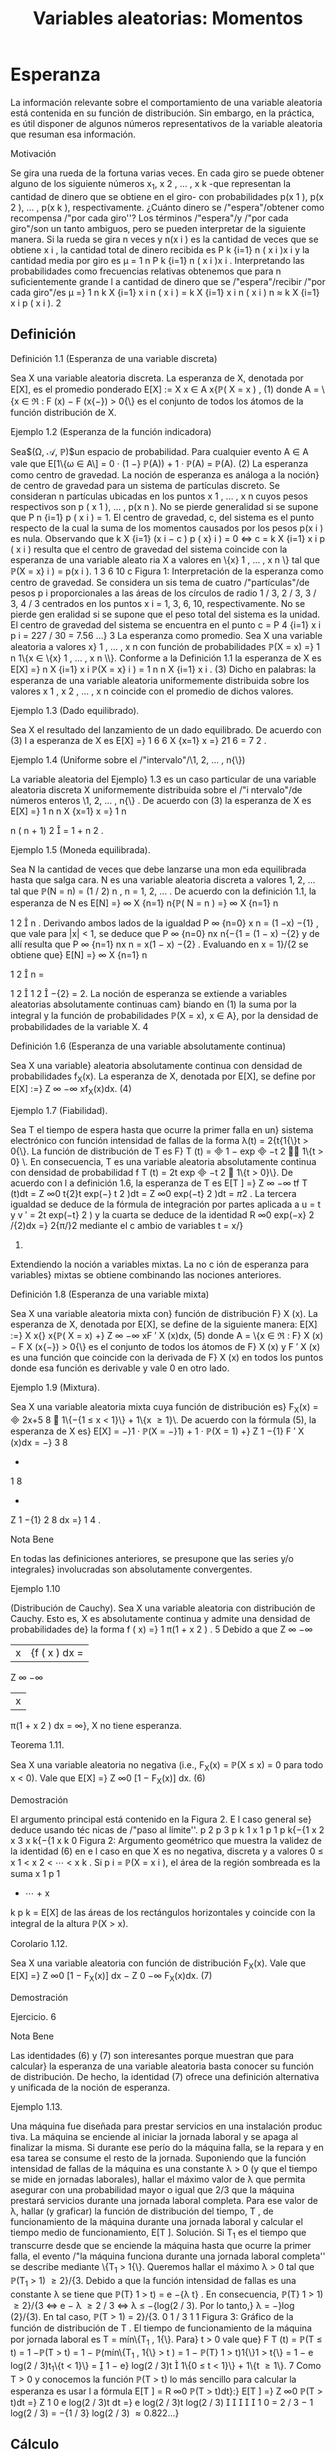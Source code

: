 #+title:Variables aleatorias: Momentos
* Esperanza
La información relevante sobre el comportamiento de una variable
aleatoria está contenida en su función de distribución. Sin embargo,
en la práctica, es útil disponer de algunos números representativos de
la variable aleatoria que resuman esa información.
**** Motivación 
Se gira una rueda de la fortuna varias veces. En cada giro se puede
obtener alguno de los siguiente números x_1, x
2
, \dots , x
k
-que representan la cantidad de dinero que se obtiene en el giro- con probabilidades p(x
1
), p(x
2
), \dots , p(x
k
), respectivamente. ¿Cuánto dinero
se /"espera"/obtener como recompensa /"por cada giro''? Los términos /"espera"/y /"por cada
giro"/son un tanto ambiguos, pero se pueden interpretar de la siguiente manera.
Si la rueda se gira n veces y n(x
i
) es la cantidad de veces que se obtiene x
i
, la cantidad total
de dinero recibida es
P
k
{i=1}
n ( x
i
)x
i
y la cantidad media por giro es \mu =
1
n
P
k
{i=1}
n ( x
i
)x
i
. Interpretando las probabilidades como frecuencias relativas obtenemos que para n suficientemente
grande l a cantidad de dinero que se /"espera"/recibir /"por cada giro"/es
\mu =}
1
n
k
X
{i=1}
x
i
n ( x
i
) =
k
X
{i=1}
x
i
n ( x
i
)
n
\approx
k
X
{i=1}
x
i
p ( x
i
).
2
** Definición
**** Definición 1.1 (Esperanza de una variable discreta)
Sea X una variable aleatoria discreta.
La esperanza de X, denotada por E[X], es el promedio ponderado 
E[X] :=
X
x \in A
x{\mathbb{P}( X = x ) , (1)
donde A = \{x \in \Re : F (x) − F (x{−}) > 0{\} es el conjunto de todos los átomos de la función
distribución de X.
**** Ejemplo 1.2 (Esperanza de la función indicadora)
Sea$(\Omega, \mathcal{A}, \mathbb{P})$un espacio de probabilidad.
Para cualquier evento A \in A vale que
E[1\{\omega \in A\] = 0 · (1 −} \mathbb{P}(A)) + 1 · \mathbb{P}(A) = \mathbb{P}(A). (2)
La esperanza como centro de gravedad. La noción de esperanza es análoga a la noción}
de centro de gravedad para un sistema de partículas discreto.
Se consideran n partículas ubicadas en los puntos x
1
, \dots , x
n
cuyos pesos respectivos son
p ( x
1
), \dots , p(x
n
). No se pierde generalidad si se supone que
P
n
{i=1}
p ( x
i
) = 1. El centro de
gravedad, c, del sistema es el punto respecto de la cual la suma de los momentos causados
por los pesos p(x
i
) es nula. Observando que
k
X
{i=1}
(x
i
− c ) p ( x}
i
) = 0 \iff c = 
k
X
{i=1}
x
i
p ( x
i
)
resulta que el centro de gravedad del sistema coincide con la esperanza de una variable aleato
ria X a valores en \{x}
1
, \dots , x
n
\} tal que \mathbb{P}(X = x}
i
) = p(x
i
).
1 3 6 10
c
Figura 1: Interpretación de la esperanza como centro de gravedad. Se considera un sis
tema de cuatro /"partículas"/de pesos p
i
proporcionales a las áreas de los círculos de radio
1 / 3, 2 / 3, 3 / 3, 4 / 3 centrados en los puntos x
i
= 1, 3, 6, 10, respectivamente. No se pierde gen
eralidad si se supone que el peso total del sistema es la unidad. El centro de gravedad del
sistema se encuentra en el punto c =
P
4
{i=1}
x
i
p
i
= 227 / 30 = 7.56 \dots}
3
La esperanza como promedio. Sea X una variable aleatoria a valores x}
1
, \dots , x
n
con
función de probabilidades
\mathbb{P}(X = x) =}
1
n
1\{x \in \{x}
1
, \dots , x
n
\\}.
Conforme a la Definición 1.1 la esperanza de X es
E[X] =}
n
X
{i=1}
x
i
\mathbb{P}(X = x}
i
) =
1
n
n
X
{i=1}
x
i
. (3)
Dicho en palabras: la esperanza de una variable aleatoria uniformemente distribuida sobre los
valores x
1
, x
2
, \dots , x
n
coincide con el promedio de dichos valores.
**** Ejemplo 1.3 (Dado equilibrado). 
Sea X el resultado del lanzamiento de un dado equilibrado.
De acuerdo con (3) l a esperanza de X es
E[X] =}
1
6
6
X
{x=1}
x =}
21
6
=
7
2
.
**** Ejemplo 1.4 (Uniforme sobre el /"intervalo"/\1, 2, \dots , n{\})
La variable aleatoria del Ejemplo}
1.3 es un caso particular de una variable aleatoria discreta X uniformemente distribuida sobre
el /"i ntervalo"/de números enteros \1, 2, \dots , n{\} . De acuerdo con (3) la esperanza de X es
E[X] =}
1
n
n
X
{x=1}
x =}
1
n

n ( n + 1)
2

=
1 + n
2
.
**** Ejemplo 1.5 (Moneda equilibrada). 
Sea N la cantidad de veces que debe lanzarse una mon
eda equilibrada hasta que salga cara. N es una variable aleatoria discreta a valores 1, 2, \dots tal
que \mathbb{P}(N = n) = (1 / 2)
n
, n = 1, 2, \dots . De acuerdo con la definición 1.1, la esperanza de N es
E[N] =}
\infty
X
{n=1}
n{\mathbb{P}( N = n ) =}
\infty
X
{n=1}
n

1
2

n
.
Derivando ambos lados de la igualdad
P
\infty
{n=0}
x
n
= (1 −x)
−{1}
, que vale para |x| < 1, se deduce
que
P
\infty
{n=0}
nx
n{−{1
= (1 − x)
−{2}
y de allí resulta que
P
\infty
{n=1}
nx
n
= x(1 − x)
−{2}
. Evaluando en
x = 1}/{2 se obtiene que}
E[N] =}
\infty
X
{n=1}
n

1
2

n
=

1
2

1
2

−{2}
= 2.
La noción de esperanza se extiende a variables aleatorias absolutamente continuas cam}
biando en (1) la suma por la integral y la función de probabilidades \mathbb{P}(X = x), x \in A}, por la
densidad de probabilidades de la variable X.
4
**** Definición 1.6 (Esperanza de una variable absolutamente continua)
Sea X una variable}
aleatoria absolutamente continua con densidad de probabilidades f_X(x). La esperanza de X, 
denotada por E[X], se define por
E[X] :=}
Z
\infty
−\infty
xf_X(x)dx. (4)
**** Ejemplo 1.7 (Fiabilidad). 
Sea T el tiempo de espera hasta que ocurre la primer falla en un}
sistema electrónico con función intensidad de fallas de la forma \lambda(t) = 2{t{1{\}t > 0{\}. La función
de distribución de T es F}
T
(t) =

1 − exp

−t
2

1\{t > 0} \. En consecuencia, T es una variable
aleatoria absolutamente continua con densidad de probabilidad f
T
(t) = 2t exp

−t
2

1\{t > 0}\}.
De acuerdo con l a definición 1.6, la esperanza de T es
E[T ] =}
Z
\infty
−\infty
tf
T
(t)dt =
Z
\infty
0
t{2}t exp(−} t
2
)dt =
Z
\infty
0
exp(−t}
2
)dt =
\sqrt{}
\pi
2
.
La tercera igualdad se deduce de la fórmula de integración por partes aplicada a u = t y
v
′
= 2t exp(−t}
2
) y la cuarta se deduce de la identidad
R
\infty
0
exp(−x}
2
/{2)dx =}
\sqrt{}
2{\pi/}2 mediante
el c ambio de variables t = x/}
\sqrt{}
2.
Extendiendo la noción a variables mixtas. La no c
ión de esperanza para variables}
mixtas se obtiene combinando las nociones anteriores.
**** Definición 1.8 (Esperanza de una variable mixta)
Sea X una variable aleatoria mixta con}
función de distribución F}
X
(x). La esperanza de X, denotada por E[X], se define de la siguiente 
manera:
E[X] :=}
X
x{\inA}
x{\mathbb{P}( X = x) +}
Z
\infty
−\infty
xF
′
X
(x)dx, (5)
donde A = \{x \in \Re : F}
X
(x) − F
X
(x{−}) > 0{\} es el conjunto de todos los átomos de F}
X
(x) y
F
′
X
(x) es una función que coincide con la derivada de F}
X
(x) en todos los puntos donde esa
función es derivable y vale 0 en otro lado.
**** Ejemplo 1.9 (Mixtura). 
Sea X una variable aleatoria mixta cuya función de distribución es}
F_X(x) =

2x+5
8

1\{−{1 \leq x < 1}\} + 1\{x \geq 1}\. De acuerdo con la fórmula (5), la esperanza de
X es}
E[X] = −}1 · \mathbb{P}(X = −}1) + 1 · \mathbb{P}(X = 1) +}
Z
1
−{1}
F
′
X
(x)dx = −}
3
8
+
1
8
+
Z
1
−{1}
2
8
dx =}
1
4
.
**** Nota Bene 
En todas las definiciones anteriores, se presupone que las series y/o integrales}
involucradas son absolutamente convergentes.
**** Ejemplo 1.10 
(Distribución de Cauchy). Sea X una variable aleatoria con distribución de
Cauchy. Esto es, X es absolutamente continua y admite una densidad de probabilidades de}
la forma
f ( x) =}
1
\pi(1 + x
2
)
.
5
Debido a que
Z
\infty
−\infty
|x|{f ( x ) dx =
Z
\infty
−\infty
|x|
\pi(1 + x
2
)
dx = \infty},
X no tiene esperanza.
**** Teorema 1.11. 
Sea X una variable aleatoria no negativa (i.e., F_X(x) = \mathbb{P}(X \leq x) = 0 para
todo x < 0). Vale que
E[X] =}
Z
\infty
0
[1 − F_X(x)] dx. (6)
**** Demostración 
El argumento principal está contenido en la Figura 2. E l caso general se}
deduce usando téc nicas de /"paso al límite''.
p
2
p
3
p
k
1
x
1
p
1
p
k{−{1
x
2
x
3
x
k{−{1
x
k
0
Figura 2: Argumento geométrico que muestra la validez de la identidad (6) en e l caso en que
X es no negativa, discreta y a valores 0 \leq x
1
< x
2
< \cdots < x
k
. Si p
i
= \mathbb{P}(X = x
i
), el área
de la región sombreada es la suma x
1
p
1
+ \cdots + x
k
p
k
= E[X] de las áreas de los rectángulos
horizontales y coincide con la integral de la altura \mathbb{P}(X > x).
**** Corolario 1.12. 
Sea X una variable aleatoria con función de distribución F_X(x). Vale que
E[X] =}
Z
\infty
0
[1 − F_X(x)] dx −
Z
0
−\infty
F_X(x)dx. (7)
**** Demostración 
Ejercicio.
6
**** Nota Bene 
Las identidades (6) y (7) son interesantes porque muestran que para calcular}
la esperanza de una variable aleatoria basta conocer su función de distribución. De hecho, la
identidad (7) ofrece una definición alternativa y unificada de la noción de esperanza.
**** Ejemplo 1.13. 
Una máquina fue diseñada para prestar servicios en una instalación produc
tiva. La máquina se enciende al iniciar la jornada laboral y se apaga al finalizar la misma. Si
durante ese perío do la máquina falla, se la repara y en esa tarea se consume el resto de la
jornada.
Suponiendo que la función intensidad de fallas de la máquina es una constante \lambda > 0 (y
que el tiempo se mide en jornadas laborales), hallar el máximo valor de \lambda que permita asegurar
con una probabilidad mayor o igual que 2/3 que la máquina prestará servicios durante una
jornada laboral completa. Para ese valor de \lambda, hallar (y graficar) la función de distribución
del tiempo, T , de funcionamiento de la máquina durante una jornada laboral y calcular el
tiempo medio de funcionamiento, E[T ].
Solución. Si T_1
es el tiempo que transcurre desde que se enciende la máquina hasta que
ocurre la primer falla, el evento /"la máquina funciona durante una jornada laboral completa''
se describe mediante \{T_1
> 1{\}. Queremos hallar el máximo \lambda > 0 tal que \mathbb{P}(T_1
> 1) \geq 2}/{3.
Debido a que la función intensidad de fallas es una constante \lambda se tiene que \mathbb{P}(T}
1
> t) = e
−{\lambda t}
.
En consecuencia, \mathbb{P}(T}
1
> 1) \geq 2}/{3 \iff e
− \lambda 
\geq 2 / 3 \iff \lambda \leq −{log(2 / 3). Por lo tanto,}
\lambda = −}log (2}/{3). En tal caso, \mathbb{P}(T > 1) = 2}/{3.
0
1 / 3
1
1
Figura 3: Gráfico de la función de distribución de T .
El tiempo de funcionamiento de la máquina por jornada laboral es T = mín\{T_1
, 1{\}. Para}
t > 0 vale que}
F
T
(t) = \mathbb{P}(T \leq t) = 1 −\mathbb{P}(T > t) = 1 − \mathbb{P}(mín\{T_1
, 1{\} > t ) 
= 1 − \mathbb{P}(T}
1
> t)1{\}1 > t{\} = 1 − e
log(2 / 3)t_1\{t < 1}\}
=

1 − e}
log(2 / 3)t

1\{0 \leq t < 1}\} + 1\{t \geq 1\}.
7
Como T > 0 y conocemos la función \mathbb{P}(T > t) lo más sencillo para calcular la esperanza
es usar l a fórmula E[T ] =
R
\infty
0
\mathbb{P}(T > t)dt}:}
E[T ] =}
Z
\infty
0
\mathbb{P}(T > t)dt =}
Z
1
0
e
log(2 / 3)t
dt =}
e
log(2 / 3)t
log(2 / 3)





1
0
=
2 / 3 − 1
log(2 / 3)
=
−{1 / 3}
log(2 / 3)
\approx 0.822\dots}
** Cálculo
Sea X una variable aleatoria cuya función de distribución conocemos. Queremos calcular
la esperanza de alguna función de X, digamos, g(X). ¿Cómo se puede efectuar ese cálculo?
Una manera es la siguiente: (1) Hallamos la función de distribución de la variable aleatoria
Y = g ( X) a partir del conocimiento que tenemos sobre la distribución de X:}
F_Y(y) := \mathbb{P}(Y \leq y) = \mathbb{P}(g(X) \leq y) = P

X \in g
−{1}
(−\infty, y]

.
(2) Usando la distribución de Y calculamos la esperanza E[g(X)] = E[Y ] por definición.
**** Ejemplo 1.14. 
Sea X una variable aleatoria discreta tal que \mathbb{P}(X = 0) = 0.2, \mathbb{P}(X = 1) = 0.5}
y \mathbb{P}(X = 2) = 0.3. Queremos calcular E[X_2
]. Poniendo Y = X_2
obtenemos una variable
aleatoria a valores en \0
2
, 1}
2
, 2}
2
\} tal que \mathbb{P}(Y = 0) = 0.2 \mathbb{P}(Y = 1) = 0.5 y \mathbb{P}(Y = 4) = 0.3.
Por definición, E[X_2
] = E[Y ] = 0(0.2) + 1(0.5) + 4(0.3) = 1.7.
**** Ejemplo 1.15. 
Sea X una variable aleatori a con distribución uniforme sobre el intervalo}
(0, 1). Queremos calcular E[X
3
]. Ponemos Y = X
3
y calculamos su función de distribución:
para cada 0 < y < 1 vale que F}
Y
(y) = \mathbb{P}(Y \leq y) = \mathbb{P}(X
3
\leq y) = \mathbb{P}(X \leq y
1 / 3
) = y
1 / 3
.
Derivando F}
Y
(y) obtenemos la densidad de probabilidad de Y : f_Y(y) =
1
3
y
−{2 / 3}
1\{0 < y < 1\}.
Por definición,
E[X}
3
] = E[Y ] =
Z
\infty
−\infty
yf_Y(y)dy =
Z
1
0
y
1
3
y
−{2 / 3}
dy =}
1
3
Z
1
0
y
1 / 3
dy =}
1
3
3
4
y
4 / 3




1
0
=
1
4
.
**** Nota Bene 
Existe una manera mucho más simple para calcular la esperanza de Y = g(X)
que no recurre al procedimiento de determinar primero la distribución de Y para luego calcular
su esperanza por definición. El Teorema siguiente muestra cómo hacerlo.
**** Teorema 1.16. 
Sea X una variable aleatoria y sea g : R \rightarrow \Re una función tal que g(X)
también es una variable aleatoria.
(a) Si X es discreta con átomos en el conjunto A, entonces
E[g(X)] =}
X
x{\inA}
g ( x)\mathbb{P}(X = x ) . (8)
(b) Si X es continua con densidad de probabilidad f_X(x) y g(X) es continua, entonces
E[g(X)] =}
Z
\infty
−\infty
g ( x ) f_X(x)dx. (9)
8
(c) Si X es mixta,
E[g(X)] =}
X
x{\inA}
g ( x)\mathbb{P}(X = x) +}
Z
\infty
−\infty
g ( x ) F
′
X
(x)dx, (10)
donde A es el conjunto de todos los átomos de F}
X
(x) y F}
′
X
(x) es un función que coincide
con la derivada de F}
X
(x) en todos los puntos donde esa función es derivable y vale cero en
otro lado.
**** Demostración 
Para simplificar la demostración supondremos que g \geq 0.
(a) Por el Teorema 1.11 tenemos que
E[g(X)] =}
Z
\infty
0
\mathbb{P}(g(X) > y)dy =}
Z
\infty
0
X
x{\inA}
1\{g ( x ) > y}\\mathbb{P}(X = x) 
!
dy
=
X
x{\inA}

Z
\infty
0
1\{g ( x ) > y}\dy

\mathbb{P}(X = x) =}
X
x{\inA}
g ( x)\mathbb{P}(X = x ) .
(b) Por el Teorema 1.11 tenemos que
E[g(X)] =}
Z
\infty
0
\mathbb{P}(g(X) > y)dy =}
Z
\infty
0
Z
\{x{: g ( x ) >y\}
f ( x ) dx
!
dy
=
Z
\infty
−\infty
Z
g ( x ) 
0
dy
!
f ( x ) dx =}
Z
\infty
−\infty
g ( x ) f ( x ) dx.
(c) Se obtiene combinando adecuadamente los resultados (a) y (b).
**** Ejemplo 1.17. 
Aplicando la parte (a) del Teorema 1.16 al Ejemplo 1.14 
se obtiene}
E[X}
2
] = 0
2
(0.2) + 1
2
(0.5) + 2
2
(0.3) = 1.7.
**** Ejemplo 1.18. 
Aplicando la parte (b) del Teorema 1.16 al Ejemplo 1.15 
se obtiene}
E[X}
3
] =
Z
1
0
x
3
dx =}
1
4
.
**** Teorema 1.19 (Cálculo de Esperanzas)
Sea X un vector aleatorio y sea g : \Re}
n
\rightarrow \Re una
función tal que g(X) es una variable aleatoria. Si la variable aleatoria g(X) tiene esperanza
finita, entonces
E[g(X)] =}



P
x
g(x)p
X
(x) en el caso discreto, 
R
R
n
g(x)f_X(x) dx en el caso continuo, 
donde, según sea el caso, p
X
(x) y f_X(x) son la función de probabilidad y la densidad conjunta
del vector X, respectivamente.
9
\hypertarget{pfa}
**** Demostración 
Enteramente análoga a la que hicimos en dimensión 1.
Sobre el cálculo de esperanzas. El Teorema 1.19 es una herramienta práctica para}
calcular esperanzas. Su resultado establece que si queremos calcular la esperanza de una
transformación unidimensional del vector X, g(X), no neces itamo s calcular la distribución
de g(X). La esperanza E[g(X)] puede calcularse directamente a partir del conocimiento de la
distribución conjunta de X.
**** Corolario 1.20 (Esp eranza de las marginales). 
Sea X = (X}
1
, \dots , X
n
) un vector aleatorio.
Si la variable X
i
tiene esperanza finita, entonces
E[X}
i
] =



P
x
x
i
p
X
(x) en el caso discreto, 
R
R
n
x
i
f_X(x) dx en el caso continuo.
** Propiedades
(a) Si X = 1, entonces E[X] = 1.
(b) Monotonía. Si X_1
y X_2
son dos variables aleatorias tales que X_1
\leq X_2
, entonces
E[X}
1
] \leq E[X_2
].
(c) Si X es una variable aleatoria tal que E[X
n
] es finita y a
0
, a
1
, \dots , a
n
son constantes,
entonces
E
"
n
X
{k=0}
a
k
X
k
\#
=
n
X
{k=0}
a
k
E[X}
k
]. (11)
(d) Linealidad. Si las variables aleatorias X_1
, \dots , X
n
tienen esperanza finita y a
1
, a
2
, \dots , a
n
son constantes, entonces
E
"
n
X
{i=1}
a
i
X
i
\#
=
n
X
{i=1}
a
i
E[X}
i
]. (12)
(e) Regla del producto independiente. Si l as variables aleatorias X_1
, \dots , X
n
tienen esper
anza finita y son independientes, entonces el producto tiene esperanza finita y coincide con
el producto de las esperanzas:
E
"
n
Y
{i=1}
X
i
\#
=
n
Y
{i=1}
E[X}
i
]. (13)
**** Demostración 
(a) es consecuencia inmediata de la Definición 1.1 porque \mathbb{P}(X = 1) = 1.
(b) es consecuencia del Teorema 1.11 y de que para todo x \in \Re vale que F}
X_1
(x) \geq F
X_2
(x).
(c) es c onsecuencia inmediata del Teorema 1.16. (d) es consecuencia inmediata del Teorema
1.19. (e) es consecuencia del Teorema 1.19 y de la factorización de la distribución conjunta
como producto de las distribuciones marginales.
10
\hypertarget{pfb}
** Dividir y conquistar
**** Teorema 1.21. 
Sea$(\Omega, \mathcal{A}, \mathbb{P})$un espacio de probabilidad y sea X : \Omega \rightarrow \Re  una variable}
aleatoria. Sea A \subset \Re un conjunto tal que \{X \in A\} = \{\omega \in \Omega : X(\omega) \in A\} \in A}. Si
\mathbb{P}(X \in A) > 0, entonces}
E[X | X \in A] =}
1
\mathbb{P}(X \in A)
E[X{1{\}X \in A{\]. (14)
**** Demostración 
Para simplificar la exposición vamos a suponer que la variable aleatoria X}
es discreta. Por la Definición 1.1 tenemos que
E[X | X \in A] =}
X
{x \in X(\Omega)}
xp
X | {X \in A}
(x) =
X
{x \in X(\Omega)}
x
\mathbb{P}(X = x)
\mathbb{P}(X \in A)
1\{x \in A\}
=
1
\mathbb{P}(X \in A)
X
{x \in X(\Omega)}
x{1{\}x \in A{\\mathbb{P}( X = x) =}
1
\mathbb{P}(X \in A)
E[X{1{\}X \in A{\].
La última igualdad es consecuencia del Teorema 1.16.
**** Ejemplo 1.22. 
Sea X el resultado del tiro de un dado equilibrado y sea A = \2, 4, 6{\}. De}
acuerdo con (14) la esperanza de X | X \in A es
E[X | X \in A] =}
1
\mathbb{P}(X \in A)
E[X{1{\}X \in A{\] =}
1
1 / 2

2
6
+
4
6
+
6
6

= 4.
Resultado que por otra parte es intuitivamente evidente.
**** Teorema 1.23 (Fórmula de probabilidad total)
Sea X una variable aleatoria. Si A}
1
, \dots , A_n
es una partición medible de R tal que \mathbb{P}(X \in A}
i
) > 0, i = 1, \dots , n}. Entonces,
E[X] =}
n
X
{i=1}
E[X | X \in A_i
]\mathbb{P}(X \in A}
i
). (15)
**** Demostración 
Descomp onemos la variable X como una suma de variables (dependientes}
de la partición) X =
P
n
{i=1}
X{1{\}X \in A_i
\. Como la esperanza es un operador lineal tenemos}
que
E[X] =}
n
X
{i=1}
E[X{1{\}X \in A_i
\] =}
n
X
{i=1}
E[X | X \in A_i
]\mathbb{P}(X \in A}
i
).
La última igualdad se obtiene de (14).
**** Nota Bene 
Sea g : R \rightarrow \Re una función tal que g(X) es una variable aleatoria. Bajo las}
hipótesis del Teorema 1.23 también vale que
E[g(X)] =}
n
X
{i=1}
E[g(X)|X \in A_i
]\mathbb{P}(X \in A}
i
). (16)
La fórmula (16) se puede extender sin ninguna dificultad al caso multidimensional.
11
\hypertarget{pfc}
**** Ejemplo 1.24 
(Dividir y conquistar). Todas las mañanas Lucas llega a la estación del subte}
entre las 7:10 y las 7:30 (con distribución uniforme en el intervalo). El subte llega a la estación
cada quince minutos comenzando a las 6:00. Calcular la media del tiempo que tiene que esperar
Lucas hasta subirse al subte.
Sea X el horario en que Lucas llega a la estación del subte. El tiempo que tiene que esperar
hasta subirse al subte se descri be por
T = (7.15 − X)1{\}X \in [7 : 10}, 7 : 15]\} + (7 : 30 − X)1{\}X \in (7 : 15}, 7 : 30]\} .
Ahora bien, dado que X \in [7 : 10, 7 : 15], la distribución de T es uniforme sobre el intervalo
[0, 5] minutos y dado que X \in (7 : 15, 7 : 30] la distribución de T es uniforme sobre el intervalo
[0, 15] minutos. De acuerdo con (16)
E[T ] =}
5
2

5
20

+
15
2

15
20

= 6.25.
* Varianza
** Definición
La esperanza de una variable aleatoria X, E[X], también se conoce como la media o el
primer momento de X. La cantidad E[X
n
], n \geq 1, se llama el n{-ésimo momento de X. Si la 
esperanza E[X] es finita, la cantidad E[(X − E [X])
n
] se ll ama el n -ésimo momento central.}
Después de la esper anza la siguiente cantidad en orden de importancia para resumir el
comportamiento de una variable aleatoria X es su segundo momento central también llamado
la varianza de X}.
**** Definición 2.1 (Varianza)
Sea X una variable aleatoria con esperanza finita. La varianza
de X se define por
V(X) := E

(X − E [X])
2

. (17)
En otras palabras, la varianza de X es la esperanza de la variable aleatoria (X − E [X])
2
.
Puesto que (X − E [X])
2
sólo puede tomar valores no negativos, la varianza es no negativa.
La varianza de X es una de las formas más utilizadas para medir la dispersión de los
valores de X respecto de su media. Otra medida de dispersión es el desvío estándar de X,
que se define como la raíz cuadrada de la varianza y se denota \sigma(X):
\sigma ( X) :=}
p
V(X). (18)
A diferencia de la varianza, el desvío estándar de una variable aleatoria es más fácil de
interpretar porque tiene las mismas unidades de X.
**** Nota Bene 
Grandes valores de V(X) significan grandes variaciones de los valores de X}
alrededor de la media. Al contrario, pequeños valores de V(X) implican una pronunciada
concentración de la masa de la distribución de probabilidades en un entorno de la media. En
el caso extremo, cuando la varianza es 0, la masa total de la distribución de probabilidades se
concentra en la media. Estas afirmaciones pueden hacerse más precisas y serán desarrolladas
en la sección 4.
12
\hypertarget{pfd}
** Cálculo
Una manera /"brutal"/de calcular V(X) es calcular la función de distribución de la variable
aleatoria (X − E [X])
2
y usar la definición de esperanza. En lo que sigue mostraremos una
manera más simple de realizar ese tipo cálculo.
Proposición 2.2 (Expresión de la varianza en términos de los momentos). Sea X una variable}
aleatoria con primer y segundo momentos finitos, entonces
V(X) = E[X}
2
] − E[X]
2
. (19)
En palabras, la varianza es la diferencia entre el segundo momento y el cuadrado del primer
momento.
**** Demostración 
Desarrollar el cuadrado (X −{E [X])
2
y usar las propiedades de la esperanza.
Poniendo (X − E [X])
2
= X_2
− 2{X{E[X] + E[X]
2
se obtiene
V(X) = E[X}
2
] − 2{X{E[X] + E[X]
2
= E[X_2
] − 2{E[X]
2
+ E[X]
2
= E[X_2
] − E[X]
2
.
**** Ejemplo 2.3 (Varianza de la función indicadora)
Sea$(\Omega, \mathcal{A}, \mathbb{P})$un espacio de probabilidad.
Para cualquier evento A \in A vale que
V(1\{\omega \in A\}) = E[1\{\omega \in A\ 
2
] − E[1\{\omega \in A\]
2
= \mathbb{P}(A) − \mathbb{P}(A)
2
= \mathbb{P}(A)(1 − \mathbb{P}(A)). (20)
**** Ejemplo 2.4 (Dado equilibrado). 
Sea X el resultado del lanzamiento de un dado equilibrado.
Por el Ejemplo 1.3 sabemos que E[X] = 7 / 2. Por otra parte
E[X}
2
] =
6
X
{x=1}
x
2
\mathbb{P}(X = x) =}
1
6
6
X
{x=1}
x
2
=
1 + 4 + 9 + 16 + 25 + 36
6
=
91
6
.
Por lo tanto, de acuerdo con la Proposición 2.2, la varianza de X es
V(X) =}
91
6
−

7
2

2
=
32
12
=
8
3
.
**** Ejemplo 2.5 (Fiabilidad). 
Sea T el tiempo de espera hasta que ocurre la primer falla en}
un sistema electrónico con función intensidad de fallas de la forma \lambda(t) = 2{t{1{\}t > 0{\}. Por el
**** Ejemplo 1.7 
sabemos que E[T ] =
\sqrt{}
\pi/{2. Por otra parte,}
E[T_2
] =
Z
\infty
−\infty
t
2
f ( t ) dt =}
Z
\infty
0
t
2
2t exp(−t}
2
)dt =
Z
\infty
0
xe
−x
dx = 1}.
La tercera igualdad se obtiene mediante el cambio de variables t
2
= x y la cuarta se deduce
usando l a fórmula de integración por partes aplicada a u = x y v
′
= e
−x
.
Por lo tanto, de acuerdo con la Proposición 2.2, la varianza de T es
V(T ) = 1 −

\sqrt{}
\pi
2

2
= 1 −}
\pi
4
.
13
\hypertarget{pfe}
** Propiedades
Proposición 2.6. Para todo a, b \in \Re 
V(aX + b) = a}
2
V(X). (21)
**** Demostración 
Por definición,}
V(aX + b) = E[(aX + b − E[aX + b])
2
] = E[a
2
(X − E [X])
2
] = a
2
V(X).
Para obtener la segunda igualdad usamos que E[aX + b] = a{E[X] + b.
Error cuadrático medio. Una manera de /"representar"/la variable aleatoria X mediante}
un valor fijo c \in \Re es hallar el valor c que minimice el llamado error cuadrático medio, 
E[(X − c)
2
].
**** Teorema 2.7 (Pitágoras)
Sea X una variable aleatoria con esperanza y varianza finitas.
Para toda constante c \in \Re vale que
E[(X − c)
2
] = V(X)
2
+ (E[X] − c)
2
.
En particular, el valor de c que minimiza el error cuadrático medio es la esperanza de X,
E[X].
**** Demostración 
Escribiendo X{−}c en la forma X{−{E [X]+{E[X]−c y desarrollando cuadrados}
se obtiene (X −}c)
2
= (X −{E [X])
2
+(E[X]−c)
2
+2(X −{E [X])(E[X]−c). El resultado se obtiene
tomando esperanza en ambos lados de la igualdad y observando que E[X − E [X]] = 0.
* Covarianza
** Definición
**** Definición 3.1 (Covarianza)
Sean X e Y dos variables aleatorias de varianzas finitas definidas
sobre el mismo espacio de probabilidad $(\Omega,
\mathcal{A},\mathbb{P})$. La covarianza de X e Y se define por


Cov ( X, Y ) := E[(X − E[X]) (Y − E[ Y ])]. (22)
** Cálculo
Proposición 3.2. Sean X e Y dos variables aleatorias definidas sobre
el mismo espacio de} probabilidad $(\Omega, \mathcal{A},
\mathbb{P})$. Si los segundos momentos de las variables al eatorias X
e Y son finitos, se tiene que

Cov ( X, Y ) = E[XY ] − E[X]E[Y ]}. (23)
**** Demostración 
La esperanza del producto E[XY ] es finita porque las esperanzas E[X}
2
] y
E[Y}
2
] son finitas y vale que |{xy}| \leq}
1
2
(x
2
+ y
2
). Usando la propiedad distributiva del producto
y la linealidad de la esperanza tenemos que
E[(X − E[X]) (Y − E[Y ])] = E[XY − E[Y ]X − E[X]Y + E[X]E[Y ]]
= E[XY ] − E[Y ]E[X] − E[X]E[Y ] + E[X]E[Y ]
= E[XY ] − E[X]E[Y ].
**** Ejemplo 3.3. 
Sea$(\Omega, \mathcal{A}, \mathbb{P})$un espacio de probabilidad y sean A \in $A$ y $B$ \in A dos eventos de}
probabilidad positiva. Consideremos las variables aleatorias X = 1\{\omega \in A\} e Y = 1\{\omega \in B\} .
Entonces,
Cov ( X, Y ) = E[XY ] − E[X]E[Y ]}
= \mathbb{P}(XY = 1) − \mathbb{P}(X = 1)\mathbb{P}(Y = 1)
= \mathbb{P}(X = 1, Y = 1) − \mathbb{P}(X = 1)\mathbb{P}(Y = 1).
La segunda y la tercera igualdad se obtienen de (2) observando que XY es una variable a
valores 0 o 1 que vale 1 si y solo si X e Y son ambas 1.
Notamos que
Cov ( X, Y  ) > 0 \iff \mathbb{P}(X = 1, Y = 1) > \mathbb{P}(X = 1)\mathbb{P}(Y = 1) }
\iff
\mathbb{P}(X = 1, Y = 1)
\mathbb{P}(X = 1)
> \mathbb{P}( Y = 1)
\iff \mathbb{P}(Y = 1} |{X = 1) > \mathbb{P}( Y = 1).
En palabras, la covarianza de X e Y es positiva si y solamente si la condición X = 1 aumenta
la probabilidad de que Y = 1.
**** Ejemplo 3.4. 
En una urna hay 6 bolas rojas y 4 bolas negras. Se extraen 2 bolas al azar sin}
reposición. Consideramos los eventos
A_i
= \sale una bola roja en la i-ésima extracción{\, i = 1, 2, 
y definimos las variables aleatorias X_1
y X_2
como las funciones indicadoras de los eventos
A_1
y A_2
respectivamente. De acuerdo con el Ejemplo anterior es intuitivamente claro que
Cov ( X_1
, X_2
) < 0. (¿Por qué?  ) 
Cov ( X_1
, X_2
) = \mathbb{P}(X_1
= 1, X}
2
= 1) − \mathbb{P}(X_1
= 1)\mathbb{P}(X_2
= 1) = \mathbb{P}(A_1
\cap A_2
) − \mathbb{P}(A_1
)\mathbb{P}(A_2
)
=
6
10
\times
5
9
−
6
10

5
9
\times
6
10
+
6
9
\times
4
10

= −}
2
75
= −}0.02666....
**** Nota Bene 
Se puede mostrar que Cov(X , Y ) > 0 es una indicación de que Y tiende a}
crecer cuando X lo hace, mientras que Cov(X,Y) < 0 es una indicación de que Y decrece
cuando X crece.
15
** Propiedades
**** Lema 3.5 (Propiedades)
Para variables aleatorias X, Y, Z y constantes a, valen las
siguientes propiedades

1. $Cov(X, X) = V(X),$
2. $Cov(X,Y) = Cov(Y, X),$
3. $Cov(aX, Y ) = aCov(X,Y),$
4. $Cov(X, Y + Z) = Cov(X,Y) + Cov(X, Z).$
**** Demostración 
Ejercicio

Sobre la esperanza del producto. Si se conoce la covarianza y la
esperanza de las marginales, l a identidad (23) puede ser útil para
calcular la esperanza del producto: E[XY ] = E[X]E[Y ] + Cov(X,Y).
**** Nota Bene 
Si X e Y son independientes, Cov(X, Y) = 0 porque E[XY ] = E[X]E[Y
]. Pero la recíproca no es cierta.

**** Ejemplo 3.6 (Dos bolas en dos urnas)
El experimento aleatorio consiste en ubicar dos
bolas distinguibles en dos urnas. Sean N la cantidad de urnas ocupadas y X
i
la cantidad
de bolas en la urna i. El espacio muestral se puede representar de la siguiente manera \Omega =
\(1, 1); (1, 2); (2, 1); (2, 2)\. La función de probabilidad conjunta de N y X
1
se muestra en el Cuadro 1
N  \setminus  X_1
0 1 2 p
N
1 1/4 0 1/4 1/2
2
0 1/2 0 1/2
p
X_1
1/4 1/2 1/4
Cuadro 1: Función de probabilidad conjunta de (N, X}
1
).
Para calcular la esperanza del producto NX}
1
usamos el Teorema 1.19
E[NX_1
] = 1 · 1 · p}
N,X_1
(1, 1) + 1 · 2 · p}
N,X_1
(1, 2) + 2 · 1 · p}
N,X_1
(2, 1) + 2 · 2 · p}
N,X_1
(2, 2)
= 1 · 0 + 2 · 1 / 4 + 2 · 1 / 2 + 4 · 0 = 3 / 2.
Es fácil ver que E[N] = 3 / 2 y E[X_1
] = 1. Por lo tanto, Cov(N, X}
1
) = 0. Sin embargo, las
variables N y X_1
no son i ndependientes.
** Varianza de sumas
Usando las propiedades de la covarianza enunciadas en Lema 3.5 se puede demostrar que
Cov


n
X
{i=1}
X
i
,
m
X
{j=1}
Y
j


=
n
X
{i=1}
m
X
{j=1}
Cov ( X
i
, Y
j
) (24)
16
En particular , se obtiene que
V
n
X
{i=1}
X
i
!
= Cov}


n
X
{i=1}
X
i
,
n
X
{j=1}
X
j


=
n
X
{i=1}
V(X}
i
) + 2
n
X
{i=1}
X
j<i
Cov ( X
i
, Y
j
). (25)

Finalmente, si las variables son independientes
V
n
X
{i=1}
X
i
!
=
n
X
{i=1}
V(X}
i
). (26)
* Algunas desigualdades
** Cauchy-Schwartz
**** Teorema 4.1 (Cauchy-Schwartz)
E[|{XY |] \leq (E[X} 2 ]E[Y 2 ]) 1 / 2 (27)
**** Demostración 
Observar que para todo t \in \Re :}
0 \leq E[(t | X{| + |Y |)
2
] = t
2
E[X}
2
] + 2{t{E[|{XY |] + E[Y
2
].

Como la función cuadrática en t que aparece en el lado derecho de la igualdad tiene a lo sumo
una raíz real se deduce que
4{E[|{XY |]
2
− 4{E[X}
2
]E[Y
2
] \leq 0.
Por lo tanto,
E[|{XY |]
2
\leq E[X_2
]E[Y
2
].
**** Corolario 4.2
Sea X una variable aleatoria tal que E[X 
2
] < \infty. Si a < E[X], entonces}
\mathbb{P}(X > a) \geq
(E[X] − a)
2
E[X}
2
]
.
**** Demostración
De la desigualdad X}1\{X > a\} \leq |X}1\{X > a\}| y de la propiedad de
monotonía de la esperanza se deduce que
E[X{1{\}X > a{\] \leq E[|{X{1} \{X > a\}|]. (28)
Aplicando la desigualdad de Cauchy-Schwartz a |{X{1} \{X > a\}| se obtiene que
E[|{X{1} \{X > a\}|] \leq (E[X}
2
]E[1\{X > a\
2
])
1 / 2
= (E[X_2
]\mathbb{P}(X > a))
1 / 2
(29)
Observando que X = X{1{\}X > a{\} + X{1{\}X \leq a{\} y que X{1{\}X \leq a{\} \leq a se deduce que
E[X] = E[X{1{\}X > a{\] + E[X{1{\}X \leq a{\] \leq E[X{1{\}X > a{\] + a}
17
y en consecuencia,
E[X] − a \leq E[X{1{\}X > a{\]. (30)
Combinando las desigualdades (30), (28) y (29) se obtiene que
E[X] − a \leq (E[X}
2
]\mathbb{P}(X > a))
1 / 2
y como E[X] − a > 0, elevando al cuadrado, se concluye que
(E[X] − a)
2
\leq E[X_2
]\mathbb{P}(X > a).
El resultado se obtiene despejando.
** Chebyshev
**** Teorema 4.3 (Desigualdad de Chebyshev)
Sea \varphi : R \rightarrow \Re tal que \varphi \geq 0 y A \in B(R) . Sea 
i
A
:= ínf\{\varphi}(x) : x \in A{\. Entonces, 
i
A
\mathbb{P}(X \in A) \leq E[\varphi(X)] (31)
**** Demostración 
La definición de i}
A
y el hecho de que \varphi \geq 0 implican que
i
A_1\{X \in A\} \leq \varphi ( X ) 1\{X \in A\} \leq \varphi ( X ) 
El resultado se obtiene tomando esperanza.
En lo que sigue enunciaremos algunos corol arios que se obtienen como casos particulares
del Teorema 4.3.
**** Corolario 4.4 (Desigualdad de Markov)
Sea X una variable aleatoria a valores no negativos.
Para cada a > 0 vale que
\mathbb{P}(X \geq a) \leq
E[X]
a
. (32)
**** Demostración 
Aplicar la desigualdad de Chebyshev usando la función \varphi(x) = x restringi
da a la semi-r ecta no negativa [0, \infty}) y el conjunto A = [a, \infty}) para obtener
a{\mathbb{P}( X \geq a) \leq E[\varphi ( X)] = E[X].
y despejar.
**** Corolario 4.5. 
Sea a > 0} . Vale que}
\mathbb{P}(X > a) \leq
1
a
2
E[X}
2
]. (33)
**** Demostración 
Aplicar la desigualdad de Chebyshev usando la función \varphi(x) = x}
2
y el
conjunto A = (a, \infty}) para obtener
a
2
\mathbb{P}(X > a) \leq E[X}
2
]
y despejar.
**** Corolario 4.6 (Pequeña desigualdad de Chebyshev)
Sea X una variable aleatoria de vari
anza finita. Para cada a > 0 vale que
\mathbb{P}(|X − E[X]| \geq a) \leq
V(X)
a
2
. (34)
18
**** Demostración 
Debido a que (X − E [X])
2
es una variable aleatoria no negativa podemos
aplicar l a desigualdad de Markov (poniendo a
2
en lugar de a) y obtenemos
P

(X − E [X])
2
\geq a
2

\leq
E[(X − E[X])
2
]
a
2
=
V(X)
a
2
.
La desigualdad (X − E [X])
2
\geq a
2
es equivalente a la desigualdad |X − E[X]| \geq a}. Por lo
tanto,
\mathbb{P}(|X − E[X]| \geq a) \leq
V(X)
a
2
.
Lo que concluye la demostración.
**** Nota Bene 
Grosso modo la pequeña desigualdad de Chebyshev establece que si la varianza
es pequeña, los grandes desvíos respecto de la media son improbables.
**** Corolario 4.7. 
Sea X una variable aleatoria con varianza finita, entonces para cada \alpha > 0}
\mathbb{P}(|X − E[X]| \geq \alpha\sigma}(X)) \leq
1
\alpha
2
. (35)
El resultado se obtiene poniendo a = \alpha\sigma(X) en la pequeña desigualdad de Chebyshev.
**** Ejemplo 4.8. 
La cantidad X de artículos producidos por un fábrica durante una semana es}
una variable aleatoria de media 500.
(a) ¿Qué puede decirse sobre la probabilidad de que la producción semanal supere los
1000 artículos? Por la desigualdad de Markov,
\mathbb{P}(X \geq 1000) \leq
E[X]
1000
=
500
1000
=
1
2
.
(b) Si la varianza de la producción semanal es conocida e igual a 100, ¿qué puede decirse
sobre la probabilidad de que la producción semanal se encuentre entre 400 y 600 artículos?
Por la desigualdad de Chebyshev,
\mathbb{P}(|X − 500{| \geq 100) \leq
\sigma
2
(100)
2
=
1
100
.
Por lo tanto, \mathbb{P}(|X − 500{| < 100) \geq 1 −}
1
100
=
99
100
, la probabilidad de que la producción
semanal se encuentre entre 400 y 600 artículos es al menos 0.99.
El que mucho abarca poco aprieta. Las desigualdades de Markov y Chebyshev son im
portantes porque nos permiten deducir cotas sobre las probabilidades cuando solo se conocen
la media o la media y la varianza de la distribución de probabilidades. Sin embargo, debe
tenerse en cuenta que las desigualdades de Markov y de Chebyshev producen cotas universales
que no dependen de las distribuciones de las variables aleatorias (dependen pura y exclusiva
mente de los valores de la esperanza y de la varianza). Por este motivo su comportamiento
será bastante heterogéneo: en algunos casos producirán cotas extremadamente finas, pero en
otros c asos solamente cotas groseras.
19
* La ley débil de los grandes números
**** Teorema 5.1 (Le y débil de los grandes números)
Sea $X_1, X2, \dots$ una sucesión de variables
aleatorias independientes idénticamente distribuidas, tales que V(X_1) < \infty . Sea S_n
, n \geq 1, la
sucesión de las sumas parciales definida por S_n
:=
P
n
{i=1}
X
i
. Entonces, para cualquier \epsilon > 0
\lim_{n  \rightarrow \infty}
P





S_n
n
− E[X_1
]




> \epsilon

= 0.
**** Demostración 
Se obtiene aplicando la desigualdad de Chebyshev a la variable aleatoria
S_n
/n. 
Usando que la esperanza es un operador lineal se obtiene que
E [S_n
/n] =}
1
n
E
"
n
X
{i=1}
X
i
\#
=
1
n
n
X
{i=1}
E[X}
i
] = E[X_1
].
Como las variables X_1
, X_2
, \dots son independientes tenemos que}
V (S_n
/n) =}
1
n
2
V
n
X
{i=1}
X
i
!
=
1
n
2
n
X
{i=1}
V(X}
i
) =
V(X}
1
)
n
.
Entonces, por la desigualdad de Chebyshev, obtenemos la siguiente estimación
P





S_n
n
− E[X_1
]




> \epsilon

\leq
V(X}
1
)
n\epsilon
2
. (36)
Como V(X_1
) < \infty el lado derecho de la última desigualdad tiende a 0 cuando n \rightarrow \infty} .
**** Nota Bene 
La ley débil de los grandes números establecida en el Teorema 5.1 sir ve como}
base para la noción intuitiva de probabilidad como medida de las frecuencias relativas. La
proposición /"en una larga serie de ensayos idénticos la frecuencia relativa del evento A se
aproxima a su probabilidad \mathbb{P}(A)"/se puede hacer teóricamente más precisa de la siguiente
manera: el resultado de cada ensayo se representa por una variable aleatoria (independiente de
las demás) que vale 1 cuando se obtiene el evento A y vale cero en caso contrario. La expresión
/"una larga serie de ensayos"/adopta la forma de una sucesión X_1
, X_2
, \dots de variables aleatorias}
independientes cada una con la misma distribución que la indicadora del evento A. Notar que
X
i
= 1 significa que /"en el i-ésimo ensayo ocurrió el evento A"/y la suma parcial S_n
=
P
n
{i=1}
X
i
representa la /"frecuencia del evento A"/en los primeros n ensayos. Puesto que E[X_1
] = \mathbb{P}(A)
y V(X_1
) = \mathbb{P}(A)(1 − \mathbb{P}(A)) la estimación (36) adopta la forma
P





S_n
n
− \mathbb{P}(A)}




> \epsilon

\leq
\mathbb{P}(A)(1 − \mathbb{P}(A))
n\epsilon
2
. (37)
Por lo tanto, la probabilidad de que la frecuencia relativa del evento A se desvíe de su prob
abilidad \mathbb{P}(A) en más de una cantidad prefijada \epsilon, puede hacerse todo lo c hica que se qui era,
siempre que la cantidad de ensayos n sea suficientemente grande.
**** Ejemplo 5.2 (Encuesta electoral). 
Se quiere estimar la proporción del electorado que pre
tende votar a un cierto candidato. Cuál deb e ser el tamaño muestral para garantizar un
determinado e rror entre la proporción poblacional, p, y la proporción muestral S 
n
/n{?}
20
Antes de resolver este problema, debemos reﬂexionar sobre la definición de error. Habit}
ualmente, cuando se habla de error, se trata de un número real que expresa la (in)capacidad
de una cierta cantidad de representar a otra. En los problemas de estimación estadística,
debido a que una de las cantidades es una variable aleatoria y l a otra no lo es, no es posible
interpretar de un modo tan sencillo el significado de la palabra error.
Toda medida muestral tiene asociada una incerteza (o un riesgo) expresada por un modelo
probabilístico. En este problema consideramos que el voto de cada elector se comporta como
una variable aleatoria X tal que \mathbb{P}(X = 1) = p y \mathbb{P}(X = 0) = 1{−p, donde X = 1 significa que
el elector vota por el candidato considerado. Por lo tanto, cuando se habla de que quer emos
encontrar un tamaño muestral suficiente para un determinado error máximo, por ejemplo
0.02, tenemos que hacerlo con una medida de certeza asociada. Matemáticamente, queremos
encontrar n tal que P



S_n
n
− p


\leq 0.02}

\geq 0.9999 o, equivalentemente, queremos encontrar n}
tal que
P





S_n
n
− p




> 0.02}

\leq 0.0001.
Usando la estimación (37) se deduce que
P





S_n
n
− p




> 0.02}

\leq
p(1 − p ) 
n(0.02)
2
.
El numerador de la fracc ión que aparece en el l
ado derecho de la estimación depende de p y
el valor de p es desconocido. Sin embargo, sabemos que p(1 −p) es una parábola convexa con
raíces en p = 0 y p = 1 y por lo tanto su máximo ocurre cuando p = 1 / 2, esto es p(1{−p) \leq 1 / 4.
En l a peor hipótesis tenemos:
P





S_n
n
− p




> 0.02}

\leq
1
4n(0.02)
2
.
Como máximo estamos dispuestos a correr un riesgo de 0.0001 y en el peor caso tenemos aco
tada la máxima incerteza por (4n(0.02)
2
)
−{1}
. El problema se reduce a resolver la desigualdad
(4n(0.02)
2
)
−{1}
\leq 0.0001. Por lo tanto,}
n \geq ((0}.0001)
˙
4(0.02)
2
)
−{1}
= 6250000.
Una cifra absurdamente grande!! Más adelante, mostraremos que existen métodos más sofisti
cados que permiten disminuir el tamaño de la muestra.
21
* Distribuciones particulares
Para facilitar referencias posteriores presentaremos tablas de
esperanzas y varianzas de algunas distribuciones importantes de uso
frecuente y describiremos el método para obtener las.
** Discretas
No. Nombre Probabilidad Soporte Esperanza Varianza
*** 1. Uniforme
1
b{−}a{+1}
a \leq x \leq b  ( a + b ) /{2 (b − a)(b − a − 2)}/{12}
*** 2. Bernoulli p
x
(1 − p)
1{−x}
x \in \{0}, 1{\} p p(1 − p ) 
*** 3. Binomial

n
x

p
x
(1 − p)
n{−}x
0 \leq x \leq n np np}(1 − p)
*** 4. Geométrica (1 − p)
x{−{1
p x \in N 1 /p (1 − p ) /p
2
*** 5. Poisson
\lambda
x
x{!}
e
− \lambda 
x \in N
0
\lambda \lambda
Cuadro 2: Esperanza y varianza de algunas distribuciones discretas de uso frecuente.
** Continuas
No. Nombre Densidad Soporte Esperanza Varianza
*** 1. Uniforme
1
b{−}a
x \in [ a, b] (a + b ) /{2 (b − a ) 
2
/{12}
*** 2. Exponencial \lambda e}
−{\lambda x}
x > 0 1}/\lambda 1}/\lambda
2
*** 3. Gamma
\lambda
\nu
\Gamma( \nu )
x
\nu{−{1
e
−{\lambda x}
x > 0 \nu/\lambda \nu/\lambda
2
*** 4. Beta
\Gamma( \nu 
1
+ \nu 
2
)
\Gamma( \nu 
1
)\Gamma( \nu 
2
)
x
\nu
1
−{1}
(1 − x)
\nu
2
−{1}
x \in (0}, 1)
\nu
1
\nu
1
+ \nu 
2
\nu
1
\nu
2
( \nu 
1
+ \nu 
2
)
2
( \nu 
1
+ \nu 
2
+1)
5. Normal
1
\sqrt{}
2{\pi\sigma}
e
−(x}−{\mu ) 
2
/{2}\sigma
2
x \in \Re \mu \sigma
2
Cuadro 3: Esperanza y varianza de algunas distribuciones continuas de uso frecuente.
** Cuentas con variables discretas
*** 1. Distribución uniforme discreta.
Sean a y b dos números enteros tales que a < b}. Se dice que la variable aleatoria X tiene
distribución uniforme sobre el /"intervalo"/ de números enteros [a, b] := \{a, a + 1, \dots , b{\}, y se
denota X \sim \mathcal{U} [a, b], si X es discreta y tal que
\mathbb{P}(X = x) =}
1
b − a + 1}
1\{x \in \{a, a + 1, \dots , b\}\}.
Notando que la distribución de X coincide con la de la variable X
∗
+ a − 1, donde X
∗
está uniformemente distribuida sobre \1, \dots , b − a + 1{\, resulta que
E[X] = E[X}
∗
] + a − 1 =
1 + (b − a + 1)
2
+ a − 1 =
a + b
2
.
Para calcular la varianza de X, consideramos primero el caso más simple donde a = 1 y b = n.
Por inducción en n se puede ver que
E[X}
2
] =
1
n
n
X
{k=1}
k
2
=
(n + 1)(2n + 1)
6
.
La varianza puede obtenerse en términos de los momentos de orden 1 y 2:
V(X) = E[X}
2
] − E[X]
2
=
(n + 1)(2n + 1)
6
−
(n + 1)
2
4
=
(n + 1)[2(2n + 1) − 3(n + 1)]
12
=
n
2
− 1}
12
.
Para el caso general, notamos que la variable aleatoria uniformemente
distribuida sobre [a, b] tiene la misma varianza que la variable
aleatoria uniformemente distribuida sobre [1, b{−}a}+1], puesto que
esas dos variables difieren en la constante a −} 1. Por lo tanto, la
varianza buscada se obtiene de la fórmula anterior sustituyendo n = b
− a + 1
V(X) =}
(b − a + 1)
2
− 1}
12
=
(b − a)(b − a + 2)
12
.
*** 2. Distribución Bernoulli.
Sea p \in (0, 1). Se dice que la variable aleatoria X tiene distribución Bernoulli de parámetro}
p, y se denota X \sim Bernoulli(}p), si X es discreta y tal que}
\mathbb{P}(X = x) = p}
x
(1 − p)
1{−x}
, donde x = 0, 1}.
Por definición,
E[X] = 0 · \mathbb{P}(X = 0) + 1 · \mathbb{P}(X = 1) = 0 · (1 − p) + 1 · p = p.}
Por otra parte,
E[X}
2
] = 0
2
· \mathbb{P}(X = 0) + 1
2
· \mathbb{P}(X = 1) = p. 
Por lo tanto,
V(X) = E[X}
2
] − E[X]
2
= p − p}
2
= p(1 − p).
*** 3. Distribución Binomial.
Sean p \in (0, 1) y n \in N . Se dice que la variable aleatoria X tiene distribución Binomia
l}
de parámetros n y p, y se denota X \sim Binomial (}n, p), si X es discreta y tal que
\mathbb{P}(X = x) =}

n
x

p
x
(1 − p)
n{−}x
, donde x = 0, 1, \dots , n.
Por definición,
E[X] =}
n
X
{x=0}
x{\mathbb{P}( X = x) =}
n
X
{x=0}
x

n
x

p
x
(1 − p)
n{−}x
=
n
X
{x=1}
x_n{!}
(n − x)!x!
p
x
(1 − p)
n{−}x
=
n
X
{x=1}
n{!}
(n − x)!(x − 1)!
p
x
(1 − p)
n{−}x
= np}
n
X
{x=1}
(n − 1)!
(n − x)!(x − 1)!
p
x{−{1
(1 − p)
n{−}x
= np}
n{−{1
X
y{=0}

n − 1
y

p
y
(1 − p)
n{−{1}−}y
= np(p + (1 − p))
n{−{1
= np.
Análogamente se puede ver que
E[X}
2
] = np((n − 1)p + 1).
Por lo tanto,
V(X) = E[X}
2
] − E[X]
2
= np((n − 1)p + 1) − (np)
2
= np((n − 1)p + 1 − np}) = np(1 − p).
*** 4. Distribución Geométrica.
Sea p \in (0, 1). Se dice que la variable aleatoria X tiene distribución Geométrica de}
parámetro p, y se denota X \sim Geométrica(p), si X es discreta y tal que 
\mathbb{P}(X = x) = (1 − p)
x{−{1
p{1{\}x \in N\}.
Por definición,
E[X] =}
\infty
X
{x=1}
x{\mathbb{P}( X = x) =}
\infty
X
{x=1}
x(1 − p ) 
x{−{1
p = p
\infty
X
{x=1}
x(1 − p ) 
x{−{1
.
La serie se calcula observando que x(1 − p)
x{−{1
= −}
d
dp
(1 − p)
x
y recordando que las series de
potencias se pueden derivar término a término:
\infty
X
{x=1}
x(1 − p ) 
x{−{1
= −}
d
dp
\infty
X
{x=1}
(1 − p)
x
= −}
d
dp

p
−{1}
− 1}

= p
−{2}
.
Por lo tanto, E[X] = p · p}
−{2}
= 1{/p}.
24
Para calcular V(X) usaremos la misma técnica: derivamos dos veces ambos lado s de la
igualdad
P
\infty
{x=1}
(1 − p)
x{−{1
= p
−{1}
y obtenemos
2p
−{3}
=
d
2
dp
2
p
−{1}
=
d
2
dp
2
\infty
X
{x=1}
(1 − p)
x{−{1
=
\infty
X
{x=1}
(x − 1)(x − 2)(1 − p)
x{−{3
=
\infty
X
{x=1}
(x + 1)x(1 − p)
x{−{1
=
\infty
X
{x=1}
x
2
(1 − p)
x{−{1
+
\infty
X
{x=1}
x(1 − p ) 
x{−{1
.
Multiplicando por p los miembros de las igualdades obtenemos, 2p
−{2}
= E[X_2
] + E[X] =
E[X}
2
] + p
−{1}
. En consecuencia, E[X_2
] = 2p
−{2}
− p
−{1}
. Por lo tanto,
V(X) = E[X}
2
] − E[X]
2
= 2p
−{2}
− p
−{1}
− p
−{2}
= p
−{2}
− p
−{1}
= p
−{2}
(1 − p).
5. Distribución de Poisson.
Sea \lambda > 0. Se dice que la variable aleatoria X tiene distribución de Poisson de intensidad}
\lambda, y se denota X \sim Poisson(}\lambda), si X es discreta y tal que}
\mathbb{P}(X = x) =}
\lambda
x
x{!}
e
− \lambda 
1\{x \in N
0
\}.
Por definición,
E[X] =}
\infty
X
{x=0}
x{\mathbb{P}( X = x) =}
\infty
X
{x=0}
x
\lambda
x
x{!}
e
− \lambda 
= \lambda e}
− \lambda 
\infty
X
{x=1}
x
\lambda
x{−{1
x{!}
= \lambda e}
− \lambda 
\infty
X
{x=1}
\lambda
x{−{1
(x − 1)!
= \lambda e}
− \lambda 
e
\lambda
= \lambda.
Derivando término a término, se puede ver que
E[X}
2
] =
\infty
X
{x=0}
x
2
\mathbb{P}(X = x) =}
\infty
X
{x=0}
x
2
\lambda
x
x{!}
e
− \lambda 
= \lambda e}
− \lambda 
\infty
X
{x=1}
x
2
\lambda
x{−{1
x{!}
= \lambda e}
− \lambda 
\infty
X
{x=1}
x\lambda
x{−{1
(x − 1)!
= \lambda e}
− \lambda 
d
d\lambda
\infty
X
{x=1}
\lambda
x
(x − 1)!
= \lambda e}
− \lambda 
d
d\lambda

\lambda e
\lambda

= \lambda e}
− \lambda 

e
\lambda
+ \lambda e}
\lambda

= \lambda + \lambda}
2
.
Por lo tanto,
V(X) = E[X}
2
] − E[X] = \lambda + \lambda}
2
− \lambda}
2
= \lambda.
** Cuentas con variables continuas
*** 1. Distribución uniforme.
Sean a < b}. Se dice que la variable aleatoria X tiene distribución uniforme sobre el}
intervalo [a, b], y se denota X \sim \mathcal{U} [a, b], si X es absolutamente continua con densidad de}
probabilidades
f ( x) =}
1
b − a
1\{x \in [a, b]\}.
25
\hypertarget{pf1a}
Por definición,
E[X] =}
Z
\infty
−\infty
xf ( x ) dx =}
Z
\infty
−\infty
x
1
b − a
1\{x \in [a, b]\dx = 
1
b − a
Z
b
a
x dx =}
1
b − a

b
2
− a
2
2

=
a + b
2
.
Por otra parte,
E[X}
2
] =
Z
\infty
−\infty
x
2
f ( x ) dx =}
1
b − a
Z
b
a
x
2
dx =}
1
b − a

b
3
− a
3
3

=
a
2
+ ab + b
2
3
.
Finalmente,
V(X) = E[X}
2
] − E[X]
2
=
a
2
+ ab + b
2
3
−

a + b
2

2
=
a
2
− 2{ab + b}
2
12
=
(b − a)
2
12
.
*** 2. Distribución exponencial.
Sea \lambda > 0. Se dice que la variable aleatoria X tiene distribución exponencial de intensi
dad \lambda, y se denota X \sim Exp(}\lambda), si X es absolutamente continua con función densidad de
probabilidades
f ( x) = \lambda e
−{\lambda x}
1\{x \geq 0\}.
El cálculo de E[X] y V(X) se reduce al caso X \sim Exp(1). Basta observar que Y \sim Exp( \lambda )
si y solo si Y = \lambda}
−{1}
X, donde X \sim Exp(1) y usar las identidades E[}\lambda
−{1}
X] = \lambda
−{1}
E[X] y}
V( \lambda }
−{1}
X) = \lambda
−{2}
V(X). En lo que sigue suponemos que X \sim Exp(1).
Integrando por partes se obtiene,
E[X] =}
Z
\infty
−\infty
xf ( x ) dx =}
Z
\infty
−\infty
xe
−x
1\{x \geq 0\} =
Z
\infty
0
\lambda xe
−x
dx = −} xe
−x




\infty
0
+
Z
\infty
0
e
−x
dx
= 1.
Por otra parte,
E[X}
2
] =
Z
\infty
−\infty
x
2
f ( x ) dx =}
Z
\infty
0
x
2
e
−x
dx = −} x
2
e
−x


\infty
0
+
Z
\infty
0
2{xe}
−x
dx = 2}.
Por lo tanto, V(X) = E[X_2
] − E[X]
2
= 2 − 1 = 1.
*** 3. Distribución gamma.
La función gamma se define por
\Gamma(t) :=
Z
\infty
0
x
t{−{1
e
−x
dx t > 0}.
Integrando por partes puede verse que \Gamma(t) = (t − 1)\Gamma(t − 1) para todo t > 0. De aquí se
deduce que la función gamma interpola a los números factoriales en el sentido de que
\Gamma(n + 1) = n! para n = 0, 1, \dots}
Sean \lambda > 0 y \nu > 0. Se dice que la variable aleatoria X tiene distribución gamma de parámetros}
\nu, \lambda, , y se denota X \sim \Gamma(}\nu, \lambda), si X es absolutamente continua con función densidad de}
probabilidades
f ( x) =}
\lambda
\nu
\Gamma( \nu )
x
\nu{−{1
e
−{\lambda x}
1\{x > 0}\}.
El cálculo de E[X] y V(X) se reduce al caso X \sim \Gamma(\nu, 1). Para ello, basta observar que Y \sim
\Gamma(\nu, \lambda) si y solo si Y = \lambda}
−{1}
X, donde X \sim \Gamma(}\nu, 1) y usar las identidades E[\lambda
−{1}
X] = \lambda
−{1}
E[X]
y V( \lambda 
−{1}
X) = \lambda
−{2}
V(X). En lo que sigue suponemos que X \sim \Gamma(\nu, 1)
E[X] =}
Z
\infty
0
xf ( x ) dx =}
Z
\infty
0
1
\Gamma( \nu )
x
\nu
e
−x
dx =}
1
\Gamma( \nu )
\Gamma(\nu + 1) = \nu.
Del mismo mo do se puede ver que E[X_2
] = (\nu + 1)\nu = \nu}
2
+ \nu}. Por lo tanto, V(X) =
E[X}
2
] − E[X]
2
= \nu}.
*** 4. Distribución beta
Sean \nu}
1
> 0 y \nu
2
> 0. Se dice que la variable aleatoria X tiene distribución beta de
parámetros \nu}
1
, \nu}
2
, y se denota X \sim \beta( \nu 
1
, \nu
2
), si X es absolutamente continua con función
densidad de probabilidades
f ( x) =}
\Gamma( \nu 
1
+ \nu}
2
)
\Gamma( \nu 
1
)\Gamma( \nu 
2
)
x
\nu
1
−{1}
(1 − x)
\nu
2
−{1}
1\{x \in (0, 1\}.
Por definición,
E[X] =}
Z
\infty
−\infty
xf ( x ) dx =}
Z
\infty
−\infty
x
\Gamma( \nu 
1
+ \nu}
2
)
\Gamma( \nu 
1
)\Gamma( \nu 
2
)
x
\nu
1
−{1}
(1 − x)
\nu
2
−{1}
1\{x \in (0, 1}\dx
=
\Gamma( \nu 
1
+ \nu}
2
)
\Gamma( \nu 
1
)\Gamma( \nu 
2
)
Z
1
0
x
\nu
1
(1 − x)
\nu
2
−{1}
dx =}
\Gamma( \nu 
1
+ \nu}
2
)
\Gamma( \nu 
1
)\Gamma( \nu 
2
)
\Gamma( \nu 
1
+ 1)\Gamma( \nu 
2
)
\Gamma( \nu 
1
+ \nu}
2
+ 1)
=
\nu
1
\nu
1
+ \nu}
2
Por otra parte,
E[X}
2
] =
Z
\infty
−\infty
x
2
f ( x ) dx =}
\Gamma( \nu 
1
+ \nu}
2
)
\Gamma( \nu 
1
)\Gamma( \nu 
2
)
Z
1
0
x
\nu
1
+1
(1 − x)
\nu
2
−{1}
dx
=
\Gamma( \nu 
1
+ \nu}
2
)
\Gamma( \nu 
1
)\Gamma( \nu 
2
)
\Gamma( \nu 
1
+ 2)\Gamma( \nu 
2
)
\Gamma( \nu 
1
+ \nu}
2
+ 2)
=
\nu
1
( \nu 
1
+ 1)
( \nu 
1
+ \nu}
2
)( \nu 
1
+ \nu}
2
+ 1)
Finalmente,
V(X) = E[X}
2
] − E[X]
2
=
\nu
1
( \nu 
1
+ 1)
( \nu 
1
+ \nu}
2
)( \nu 
1
+ \nu}
2
+ 1)
−

\nu
1
\nu
1
+ \nu}
2

2
=
\nu
1
\nu
2
( \nu 
1
+ \nu}
2
)
2
( \nu 
1
+ \nu}
2
+ 1)
.
*** 5. Distribución normal.
Sean \mu \in \Re y \sigma > 0. Se dice que la variable aleatoria X tiene distribución normal de}
parámetros \mu, \sigma}
2
, y se denota X \sim N}(\mu, \sigma
2
), si X es absolutamente continua con función
densidad de probabilidades
f ( x) =}
1
\sqrt{}
2{\pi\sigma}
e
−(x}−{\mu ) 
2
/{2}\sigma
2
.
El cálculo de E[X] y V(X) se reduce al caso X \sim N}(0, 1). Para ello, basta observar que
Y \sim N ( \mu, \sigma
2
) si y solo si Y = \sigmaX + \mu, donde X \sim N}(0, 1) y usar las identidades E[\sigmaX + \mu] =
\sigma{E[X]+ \mu y V(\sigmaX + \mu) = \sigma
2
V(X). En lo que sigue suponemos que X \sim N}(0, 1) y denotamos}
su densidad mediante
\varphi ( x) =}
1
\sqrt{}
2 \pi 
e
−x
2
/{2}
Es evidente que E[X] = 0. En consecuencia,
V(X) = E[X}
2
] =
Z
\infty
−\infty
x
2
\varphi ( x ) dx
Observando que \varphi}
′
(x) = −{x\varphi}(x) e integrando por partes se obtiene,
V(X) =}
Z
\infty
−\infty
x ( x\varphi ( x))dx = −} x\varphi ( x ) 




\infty
−\infty
+
Z
\infty
−\infty
\varphi ( x ) dx = 0 + 1}.
* Bibliografía consultada
Para redactar estas notas se consultaron los siguientes libros:
1. Bertsekas, D. P., Tsitsiklis, J. N.: Introduction to
   Probability. M.I.T. Lecture Notes. (2000)
2. Bil lingsley, P.: Probability and Measure. John Wiley & Sons, New
   York. (1986)
3. Durrett, R. Elementary Probability for Applications. Cambridge
   University Press, New York. (2009)
4. Feller, W.: An introduction to Probability Theory and Its
   Applications. Vol. 1. John Wiley & Sons, New York. (1957)
5. Kolmogorov, A. N.: The Theory of Probability. Mathematics. Its
   Content, Methods, and Meaning. Vol 2. The M.I.T. Press,
   Massachusetts. (1963) pp. 229-264.
6. Ross, S.: Introduction to Probability and Statistics for Engineers
   and Scientists. Academic Press, San D iego. (2004)
7. Ross, S.: Introduction to Probability Models. Academic Press, San D
   iego. (2007)
8. Soong, T. T.: Fundamentals of Probability and Statistics for
   Engineers. John Wiley & Sons Ltd. (2004)
 
 
 
 
 
 
 
 















